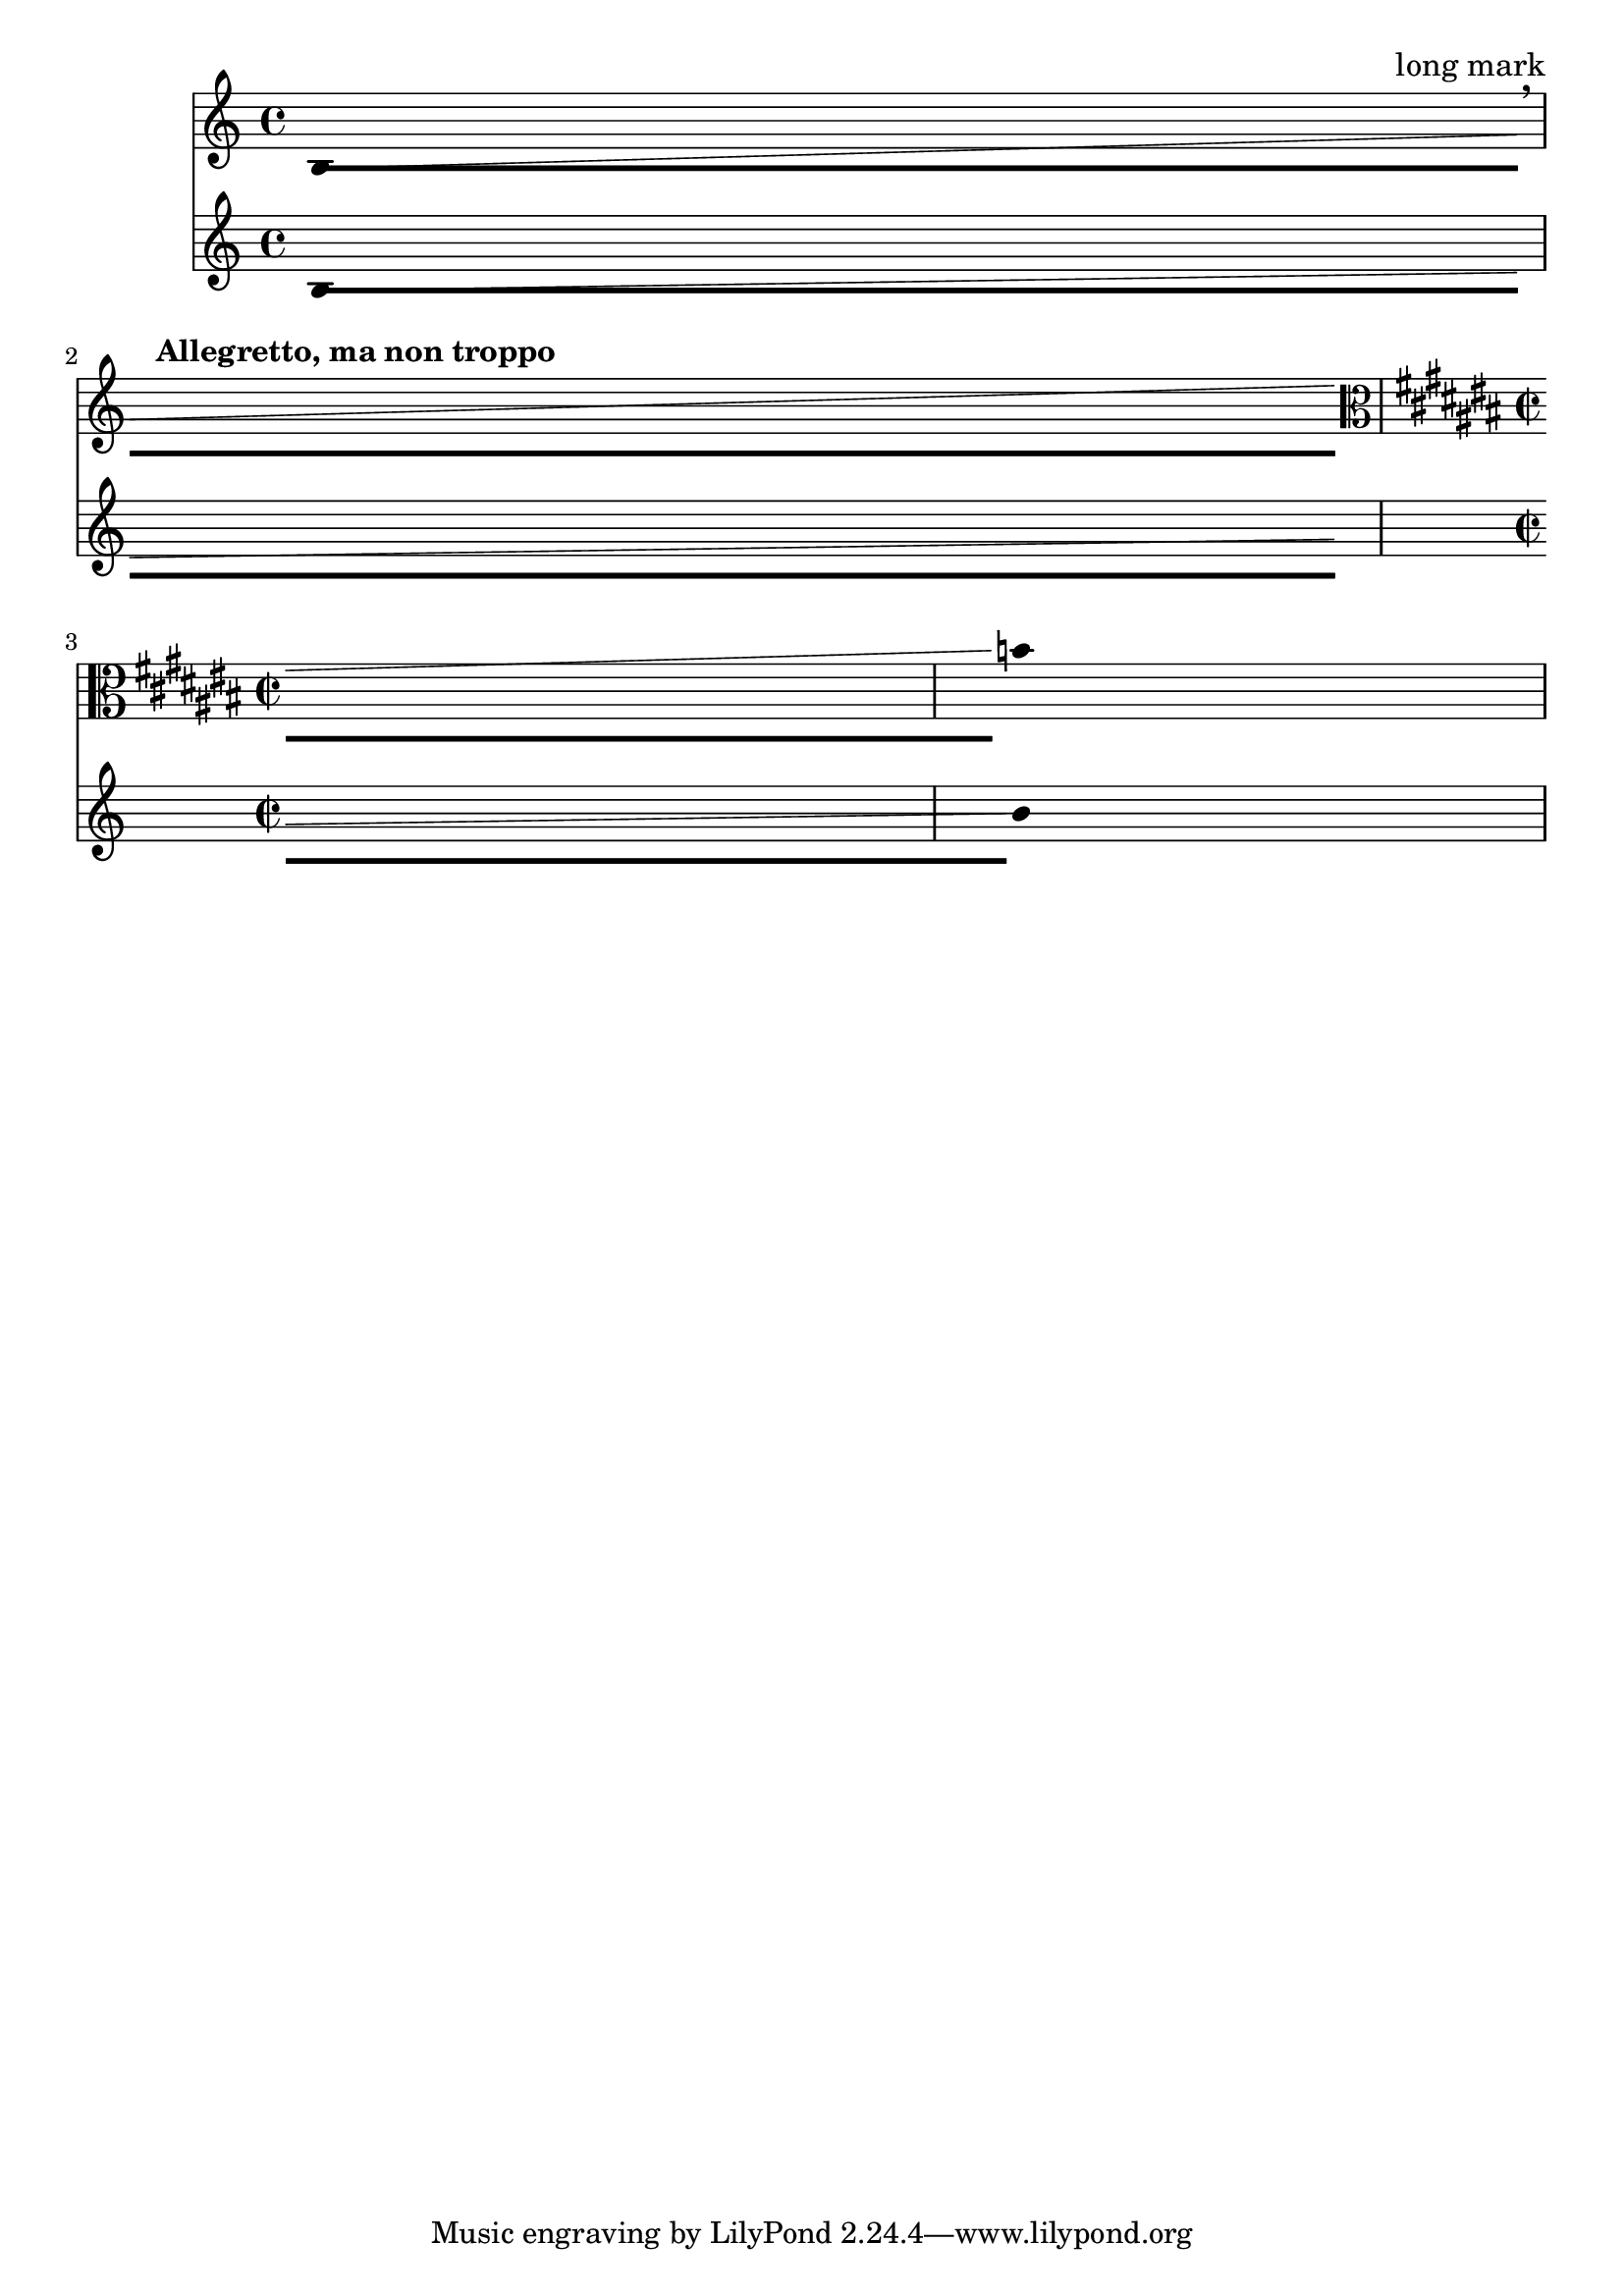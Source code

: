 \version "2.23.14"

\header {
  texidoc = "At line break a broken @code{DurationLine}, like @code{Glissando},
avoids items with @code{break-aligned-interface}, like @code{KeySignature},
@code{BreathingSign} etc., but not items with the
@code{break-alignable-interface}, like @code{TextMark},
@code{MetronomeMark}, etc.."
}

\layout {
  \context {
    \Voice
    \consists "Duration_line_engraver"
    \omit Stem
    \omit Flag
    \omit Beam
    \override NoteHead.duration-log = 2
    \override Glissando.breakable = ##t
  }
}

<<
  \new Staff {
    b1\-\glissando
    \break
    \textEndMark "long mark"
    \tempo "Allegretto, ma non troppo"
    \breathe
    s
    \break
    \key cis \major
    \time 2/2
    \clef "alto"
    s
    b'
  }
  \new Staff {
    b1\-\glissando
    \break
    s
    \break
    s
    b'
  }
>>

